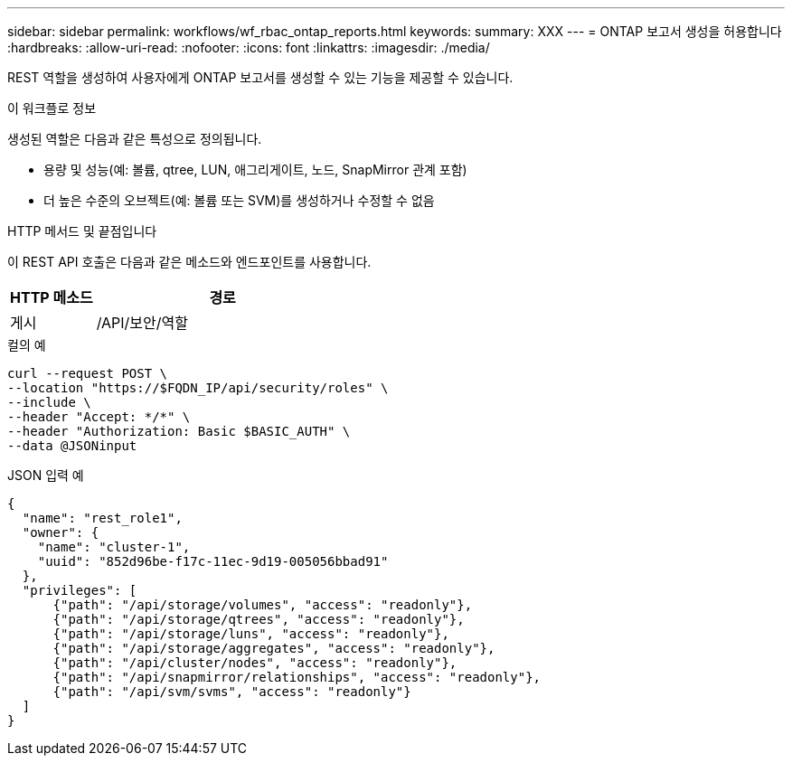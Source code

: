 ---
sidebar: sidebar 
permalink: workflows/wf_rbac_ontap_reports.html 
keywords:  
summary: XXX 
---
= ONTAP 보고서 생성을 허용합니다
:hardbreaks:
:allow-uri-read: 
:nofooter: 
:icons: font
:linkattrs: 
:imagesdir: ./media/


[role="lead"]
REST 역할을 생성하여 사용자에게 ONTAP 보고서를 생성할 수 있는 기능을 제공할 수 있습니다.

.이 워크플로 정보
생성된 역할은 다음과 같은 특성으로 정의됩니다.

* 용량 및 성능(예: 볼륨, qtree, LUN, 애그리게이트, 노드, SnapMirror 관계 포함)
* 더 높은 수준의 오브젝트(예: 볼륨 또는 SVM)를 생성하거나 수정할 수 없음


.HTTP 메서드 및 끝점입니다
이 REST API 호출은 다음과 같은 메소드와 엔드포인트를 사용합니다.

[cols="25,75"]
|===
| HTTP 메소드 | 경로 


| 게시 | /API/보안/역할 
|===
.컬의 예
[source, curl]
----
curl --request POST \
--location "https://$FQDN_IP/api/security/roles" \
--include \
--header "Accept: */*" \
--header "Authorization: Basic $BASIC_AUTH" \
--data @JSONinput
----
.JSON 입력 예
[source, curl]
----
{
  "name": "rest_role1",
  "owner": {
    "name": "cluster-1",
    "uuid": "852d96be-f17c-11ec-9d19-005056bbad91"
  },
  "privileges": [
      {"path": "/api/storage/volumes", "access": "readonly"},
      {"path": "/api/storage/qtrees", "access": "readonly"},
      {"path": "/api/storage/luns", "access": "readonly"},
      {"path": "/api/storage/aggregates", "access": "readonly"},
      {"path": "/api/cluster/nodes", "access": "readonly"},
      {"path": "/api/snapmirror/relationships", "access": "readonly"},
      {"path": "/api/svm/svms", "access": "readonly"}
  ]
}
----